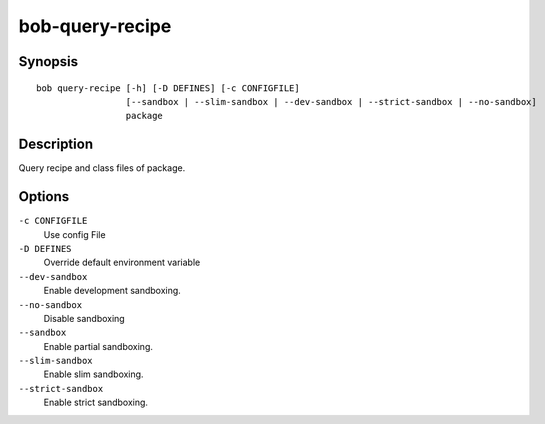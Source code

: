 .. _manpage-bob-query-recipe:

bob-query-recipe
================

.. only:: not man

   Name
   ----

   bob-query-recipe - Query package sources

Synopsis
--------

::

    bob query-recipe [-h] [-D DEFINES] [-c CONFIGFILE]
                     [--sandbox | --slim-sandbox | --dev-sandbox | --strict-sandbox | --no-sandbox]
                     package

Description
-----------

Query recipe and class files of package.

Options
-------

``-c CONFIGFILE``
    Use config File

``-D DEFINES``
    Override default environment variable

``--dev-sandbox``
    Enable development sandboxing.

``--no-sandbox``
    Disable sandboxing

``--sandbox``
    Enable partial sandboxing.

``--slim-sandbox``
    Enable slim sandboxing.

``--strict-sandbox``
    Enable strict sandboxing.
